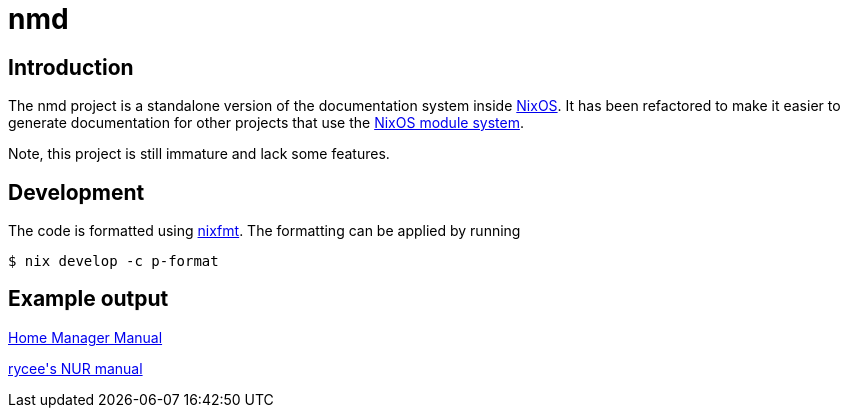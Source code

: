 = nmd

== Introduction
:uri-nixos: https://nixos.org/
:uri-nixos-modules: https://nixos.org/nixos/manual/index.html#sec-writing-modules

The nmd project is a standalone version of the documentation system
inside {uri-nixos}[NixOS]. It has been refactored to make it easier to
generate documentation for other projects that use the
{uri-nixos-modules}[NixOS module system].

Note, this project is still immature and lack some features.

== Development

The code is formatted using https://github.com/serokell/nixfmt[nixfmt].
The formatting can be applied by running

[source,console]
$ nix develop -c p-format

== Example output

https://rycee.gitlab.io/home-manager/[Home Manager Manual]

https://rycee.gitlab.io/nur-expressions/[rycee\'s NUR manual]
